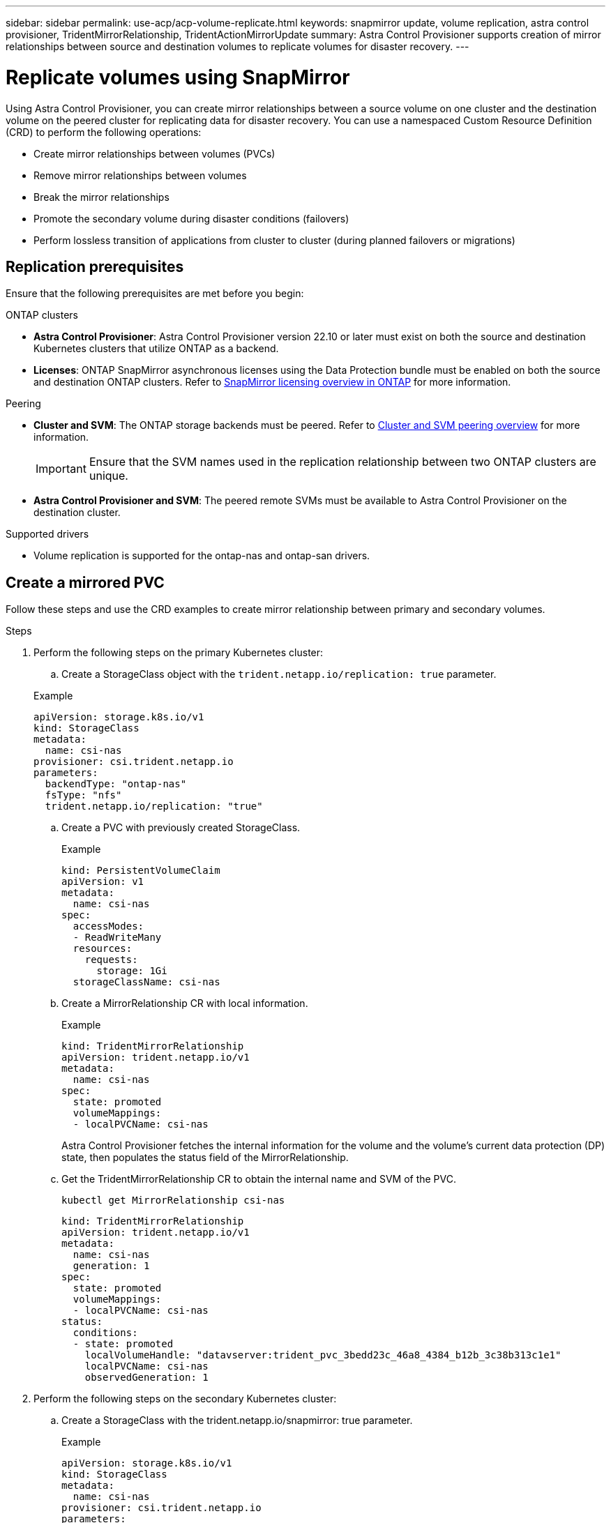 ---
sidebar: sidebar
permalink: use-acp/acp-volume-replicate.html
keywords: snapmirror update, volume replication, astra control provisioner, TridentMirrorRelationship, TridentActionMirrorUpdate
summary: Astra Control Provisioner supports creation of mirror relationships between source and destination volumes to replicate volumes for disaster recovery.
---

= Replicate volumes using SnapMirror

:hardbreaks:
:icons: font
:imagesdir: ../media/use/

[.lead]
Using Astra Control Provisioner, you can create mirror relationships between a source volume on one cluster and the destination volume on the peered cluster for replicating data for disaster recovery. You can use a namespaced Custom Resource Definition (CRD) to perform the following operations:

* Create mirror relationships between volumes (PVCs)	
* Remove mirror relationships between volumes
* Break the mirror relationships
* Promote the secondary volume during disaster conditions (failovers)
* Perform lossless transition of applications from cluster to cluster (during planned failovers or migrations)

== Replication prerequisites

Ensure that the following prerequisites are met before you begin:

.ONTAP clusters 
* *Astra Control Provisioner*: Astra Control Provisioner version 22.10 or later must exist on both the source and destination Kubernetes clusters that utilize ONTAP as a backend.
* *Licenses*: ONTAP SnapMirror asynchronous licenses using the Data Protection bundle must be enabled on both the source and destination ONTAP clusters. Refer to https://docs.netapp.com/us-en/ontap/data-protection/snapmirror-licensing-concept.html[SnapMirror licensing overview in ONTAP^] for more information.

.Peering 
* *Cluster and SVM*: The ONTAP storage backends must be peered. Refer to https://docs.netapp.com/us-en/ontap-sm-classic/peering/index.html[Cluster and SVM peering overview^] for more information.
+
IMPORTANT: Ensure that the SVM names used in the replication relationship between two ONTAP clusters are unique.

* *Astra Control Provisioner and SVM*: The peered remote SVMs must be available to Astra Control Provisioner on the destination cluster. 

.Supported drivers

* Volume replication is supported for the ontap-nas and ontap-san drivers.

== Create a mirrored PVC

Follow these steps and use the CRD examples to create mirror relationship between primary and secondary volumes.

.Steps

. Perform the following steps on the primary Kubernetes cluster: 
.. Create a StorageClass object with the `trident.netapp.io/replication: true` parameter.

+
.Example
----
apiVersion: storage.k8s.io/v1
kind: StorageClass
metadata:
  name: csi-nas
provisioner: csi.trident.netapp.io
parameters:
  backendType: "ontap-nas"
  fsType: "nfs"
  trident.netapp.io/replication: "true"
----

.. Create a PVC with previously created StorageClass.
+
.Example
----
kind: PersistentVolumeClaim
apiVersion: v1
metadata:
  name: csi-nas
spec:
  accessModes:
  - ReadWriteMany
  resources:
    requests:
      storage: 1Gi
  storageClassName: csi-nas
----

.. Create a MirrorRelationship CR with local information.
+
.Example
+
----
kind: TridentMirrorRelationship
apiVersion: trident.netapp.io/v1
metadata:
  name: csi-nas
spec:
  state: promoted
  volumeMappings:
  - localPVCName: csi-nas
----
Astra Control Provisioner fetches the internal information for the volume and the volume’s current data protection (DP) state, then populates the status field of the MirrorRelationship.

.. Get the TridentMirrorRelationship CR to obtain the internal name and SVM of the PVC.
+
----
kubectl get MirrorRelationship csi-nas
----
+
----
kind: TridentMirrorRelationship
apiVersion: trident.netapp.io/v1
metadata:
  name: csi-nas
  generation: 1
spec:
  state: promoted
  volumeMappings:
  - localPVCName: csi-nas
status:
  conditions:
  - state: promoted
    localVolumeHandle: "datavserver:trident_pvc_3bedd23c_46a8_4384_b12b_3c38b313c1e1"
    localPVCName: csi-nas
    observedGeneration: 1
----
. Perform the following steps on the secondary Kubernetes cluster:
.. Create a StorageClass with the trident.netapp.io/snapmirror: true parameter.
+
.Example
+
----
apiVersion: storage.k8s.io/v1
kind: StorageClass
metadata:
  name: csi-nas
provisioner: csi.trident.netapp.io
parameters:
  trident.netapp.io/replication: true
----

.. Create a PVC with previously created StorageClass to act as the secondary (SnapMirror destination).
+
.Example
+
----
kind: PersistentVolumeClaim
apiVersion: v1
metadata:
  name: csi-nas
  annotations:
    trident.netapp.io/mirrorRelationship: csi-nas
spec:
  accessModes:
  - ReadWriteMany
resources:
  requests:
    storage: 1Gi
storageClassName: csi-nas
----
Astra Control Provisioner will check for the TridentMirrorRelationship CRD and fail to create the volume if the relationship does not exist. If the relationship exists, Astra Control Provisioner will ensure the new FlexVol volume is placed onto an SVM that is peered with the remote SVM defined in the MirrorRelationship. 

.. Create a MirrorRelationship CR with destination and source information.
+
.Example
+
----
kind: TridentMirrorRelationship
apiVersion: trident.netapp.io/v1
metadata:
  name: csi-nas
spec:
  state: established
  volumeMappings:
  - localPVCName: csi-nas
    remoteVolumeHandle: "datavserver:trident_pvc_3bedd23c_46a8_4384_b12b_3c38b313c1e1"
----
Astra Control Provisioner  will create a SnapMirror relationship with the configured relationship policy name (or default for ONTAP) and initialize it.

== Volume Replication States

A Trident Mirror Relationship (TMR) is a CRD that represents one end of a replication relationship between PVCs. The destination TMR has a state, which tells Astra Control Provisioner what the desired state is. The destination TMR has the following states:

* *Established*: the local PVC is the destination volume of a mirror relationship, and this is a new relationship.
* *Promoted*: the local PVC is ReadWrite and mountable, with no mirror relationship currently in effect.
* *Reestablished*: the local PVC is the destination volume of a mirror relationship and was also previously in that mirror relationship.
** The reestablished state must be used if the destination volume was ever in a relationship with the source volume because it overwrites the destination volume contents.
** The reestablished state will fail if the volume was not previously in a relationship with the source.

== Promote secondary PVC during an unplanned failover

Perform the following steps on the secondary Kubernetes cluster:

.Steps
. Update the _spec.state_ field of TridentMirrorRelationship to `promoted`.

== Promote secondary PVC during a planned failover

During a planned failover (migration), perform the following steps to promote the secondary PVC:


.Steps


. On the primary Kubernetes cluster, create a snapshot of the PVC and wait until the snapshot is created.
. On the primary Kubernetes cluster, create the SnapshotInfo CR to obtain internal details.
+
.Example
+
----
kind: SnapshotInfo
apiVersion: trident.netapp.io/v1
metadata:
  name: csi-nas
spec:
  snapshot-name: csi-nas-snapshot
----

. On secondary Kubernetes cluster, update the _spec.state_ field of the _TridentMirrorRelationship_ CR to _promoted_ and _spec.promotedSnapshotHandle_ to be the internalName of the snapshot.
. On secondary Kubernetes cluster, confirm the status (status.state field) of TridentMirrorRelationship to promoted.

== Restore a mirror relationship after a failover

Before restoring a mirror relationship, choose the side that you want to make as the new primary.

.Steps
. On the secondary Kubernetes cluster, ensure that the values for the _spec.remoteVolumeHandle_ field on the TridentMirrorRelationship is updated.
. On secondary Kubernetes cluster, update the _spec.mirror_ field of TridentMirrorRelationship to `reestablished`.

== Additional operations

Astra Control Provisioner supports the following operations on the primary and secondary volumes:

=== Replicate primary PVC to a new secondary PVC
Ensure that you already have a primary PVC and a secondary PVC.

.Steps
. Delete the PersistentVolumeClaim and TridentMirrorRelationship CRDs from the established secondary (destination) cluster.
. Delete the TridentMirrorRelationship CRD from the primary (source) cluster.
. Create a new TridentMirrorRelationship CRD on the primary (source) cluster for the new secondary (destination) PVC you want to establish.

=== Resize a mirrored, primary or secondary PVC

The PVC can be resized as normal, ONTAP will automatically expand any destination flevxols if the amount of data exceeds the current size.

=== Remove replication from a PVC

To remove replication, perform one of the following operations on the current secondary volume: 
. Delete the MirrorRelationship on the secondary PVC. This breaks the replication relationship. 
. Or, update the spec.state field to _promoted_.

=== Delete a PVC (that was previously mirrored)

Astra Control Provisioner checks for replicated PVCs, and releases the replication relationship before attempting to delete the volume.

=== Delete a TMR

Deleting a TMR updates the TMR to _promoted_ state before Astra Control Provisioner completes the deletion. If the TMR is already already in the _promoted_ state, it is deleted. otherwise Astra Control Provisioner will promote the local PVC to ReadWrite volume. This releases the SnapMirror metadata of the local volume in ONTAP, requiring future TMRs involving this volume to use the "established" state.

== Update SnapMirror

You can use a CRD to perform a SnapMirror update without Astra Control having direct connectivity to the ONTAP cluster. Refer to the following example format of the TridentActionMirrorUpdate:

.Example
----
apiVersion: trident.netapp.io/v1
kind: TridentActionMirrorUpdate
metadata:
  name: update-mirror-b
spec:
  snapshotHandle: "pvc-1234/snapshot-1234"
  tridentMirrorRelationshipName: mirror-b
status:
  completionTime: "2023-05-09T15:24:22Z"
  localVolumeHandle: nfs_vs2:pvc_f2819f26_ada7_e498c207de87
  remoteVolumeHandle: nfs_vs1:pvc_7538a1ab_b592_227f98e15ca3
  state: Succeeded
----

== Update a mirror relationship

Mirror relationships can be updated any time after they are established. You can use the `state: promoted` or `state: reestablished` fields to update the relationships.
When promoting a destination volume to a regular ReadWrite volume, you can use _promotedSnapshotHandle_ to specify a specific snapshot to restore the current volume to.

See the following example to update a mirror relationship:

.Example
----
apiVersion: trident.netapp.io/v1
kind: TridentMirrorRelationship
metadata:
  name: mirror-b
spec:
  state: "established"
  replicationPolicy: "MirrorAllSnapshots"
  replicationSchedule: "1min"
  volumeMappings:
    - localPVCName: volume-b
      promotedSnapshotHandle: "pvc_c0c8e0cd_51d8_4cc7_80b1_87d8d268e155/snapshot-bb42c1ce-0344-41ae-b085-d7b586672da7"
      remoteVolumeHandle: datavserver:pvc_c0c8e0cd_51d8_4cc7_80b1_87d8d268e155
----
